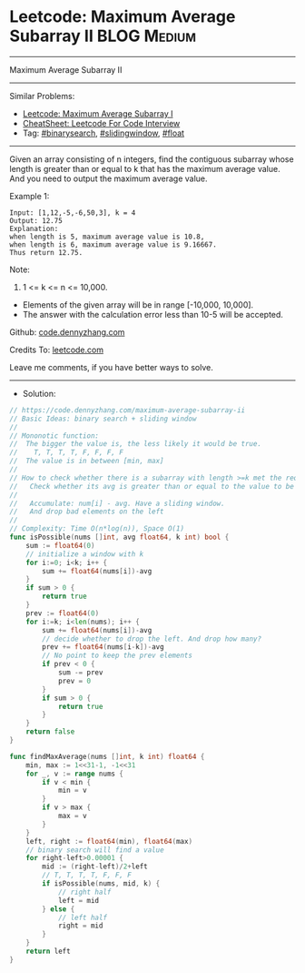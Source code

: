 * Leetcode: Maximum Average Subarray II                         :BLOG:Medium:
#+STARTUP: showeverything
#+OPTIONS: toc:nil \n:t ^:nil creator:nil d:nil
:PROPERTIES:
:type:     binarysearch, slidingwindow, float
:END:
---------------------------------------------------------------------
Maximum Average Subarray II
---------------------------------------------------------------------
#+BEGIN_HTML
<a href="https://github.com/dennyzhang/code.dennyzhang.com/tree/master/problems/maximum-average-subarray-ii"><img align="right" width="200" height="183" src="https://www.dennyzhang.com/wp-content/uploads/denny/watermark/github.png" /></a>
#+END_HTML
Similar Problems:
- [[https://code.dennyzhang.com/maximum-average-subarray-i][Leetcode: Maximum Average Subarray I]]
- [[https://cheatsheet.dennyzhang.com/cheatsheet-leetcode-A4][CheatSheet: Leetcode For Code Interview]]
- Tag: [[https://code.dennyzhang.com/review-binarysearch][#binarysearch]], [[https://code.dennyzhang.com/review-slidingwindow][#slidingwindow]], [[https://code.dennyzhang.com/tag/float][#float]]
---------------------------------------------------------------------
Given an array consisting of n integers, find the contiguous subarray whose length is greater than or equal to k that has the maximum average value. And you need to output the maximum average value.

Example 1:
#+BEGIN_EXAMPLE
Input: [1,12,-5,-6,50,3], k = 4
Output: 12.75
Explanation:
when length is 5, maximum average value is 10.8,
when length is 6, maximum average value is 9.16667.
Thus return 12.75.
#+END_EXAMPLE

Note:
1. 1 <= k <= n <= 10,000.
- Elements of the given array will be in range [-10,000, 10,000].
- The answer with the calculation error less than 10-5 will be accepted.

Github: [[https://github.com/dennyzhang/code.dennyzhang.com/tree/master/problems/maximum-average-subarray-ii][code.dennyzhang.com]]

Credits To: [[https://leetcode.com/problems/maximum-average-subarray-ii/description/][leetcode.com]]

Leave me comments, if you have better ways to solve.
---------------------------------------------------------------------
- Solution:

#+BEGIN_SRC go
// https://code.dennyzhang.com/maximum-average-subarray-ii
// Basic Ideas: binary search + sliding window
//
// Mononotic function: 
//  The bigger the value is, the less likely it would be true.
//    T, T, T, T, F, F, F, F
//  The value is in between [min, max]
//
// How to check whether there is a subarray with length >=k met the requirement.
//   Check whether its avg is greater than or equal to the value to be examined.
//
//   Accumulate: num[i] - avg. Have a sliding window. 
//   And drop bad elements on the left
//
// Complexity: Time O(n*log(n)), Space O(1)
func isPossible(nums []int, avg float64, k int) bool {
    sum := float64(0)
    // initialize a window with k
    for i:=0; i<k; i++ {
        sum += float64(nums[i])-avg
    }
    if sum > 0 {
        return true
    }
    prev := float64(0)
    for i:=k; i<len(nums); i++ {
        sum += float64(nums[i])-avg
        // decide whether to drop the left. And drop how many?
        prev += float64(nums[i-k])-avg
        // No point to keep the prev elements
        if prev < 0 {
            sum -= prev
            prev = 0
        }
        if sum > 0 {
            return true
        }
    }
    return false
}

func findMaxAverage(nums []int, k int) float64 {
    min, max := 1<<31-1, -1<<31
    for _, v := range nums {
        if v < min {
            min = v
        }
        if v > max {
            max = v
        }
    }
    left, right := float64(min), float64(max)
    // binary search will find a value
    for right-left>0.00001 {
        mid := (right-left)/2+left
        // T, T, T, T, F, F, F
        if isPossible(nums, mid, k) {
            // right half
            left = mid
        } else {
            // left half
            right = mid
        }
    }
    return left
}
#+END_SRC

#+BEGIN_HTML
<div style="overflow: hidden;">
<div style="float: left; padding: 5px"> <a href="https://www.linkedin.com/in/dennyzhang001"><img src="https://www.dennyzhang.com/wp-content/uploads/sns/linkedin.png" alt="linkedin" /></a></div>
<div style="float: left; padding: 5px"><a href="https://github.com/dennyzhang"><img src="https://www.dennyzhang.com/wp-content/uploads/sns/github.png" alt="github" /></a></div>
<div style="float: left; padding: 5px"><a href="https://www.dennyzhang.com/slack" target="_blank" rel="nofollow"><img src="https://www.dennyzhang.com/wp-content/uploads/sns/slack.png" alt="slack"/></a></div>
</div>
#+END_HTML
